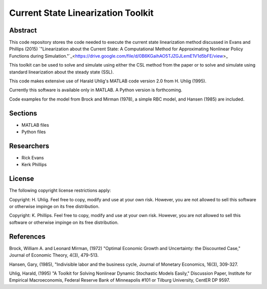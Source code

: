 ===================================
Current State Linearization Toolkit
===================================


Abstract
========
This code repository stores the code needed to execute the current state linearization method discussed in Evans and Phillips (2015) `"Linearization about the Current State: A Computational Method for Approximating Nonlinear Policy Functions during Simulation."`_<https://drive.google.com/file/d/0B6KGaihAO5TJZGJLemE1V1d5bFE/view>_

This toolkit can be used to solve and simulate using either the CSL method from the paper or to solve and simulate using standard linearization about the steady state (SSL).  

This code makes extensive use of Harald Uhlig's MATLAB code version 2.0 from H. Uhlig (1995).

Currently this software is available only in MATLAB.  A Python version is forthcoming.

Code examples for the model from Brock and Mirman (1978), a simple RBC model, and Hansen (1985) are included.


Sections
========
* MATLAB files
* Python files


Researchers
===========
- Rick Evans
- Kerk Phillips


License
=======

The following copyright license restrictions apply:

Copyright: H. Uhlig.  Feel free to copy, modify and use at your own risk.  However, you are not allowed to sell this software or otherwise impinge on its free distribution.

Copyright: K. Phillips.  Feel free to copy, modify and use at your own risk.  However, you are not allowed to sell this software or otherwise impinge on its free distribution.


References
==========

Brock, William A. and Leonard Mirman, (1972) "Optimal Economic Growth and Uncertainty: the Discounted Case," Journal of Economic Theory, 4(3), 479-513.

Hansen, Gary, (1985), "Indivisible labor and the business cycle, Journal of Monetary Economics, 16(3), 309-327.

Uhlig, Harald, (1995) "A Toolkit for Solving Nonlinear Dynamic Stochastic Models Easily," Discussion Paper, Institute for Empirical Macroeconomis, Federal Reserve Bank of Minneapolis #101 or Tilburg University, CentER DP 9597.